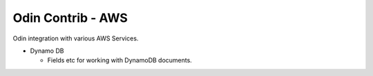 ##################
Odin Contrib - AWS
##################

Odin integration with various AWS Services.

- Dynamo DB

  - Fields etc for working with DynamoDB documents.

.. image:: https://travis-ci.org/python-odin/odincontrib.aws.svg?branch=master
    :target: https://travis-ci.org/python-odin/odincontrib.aws
